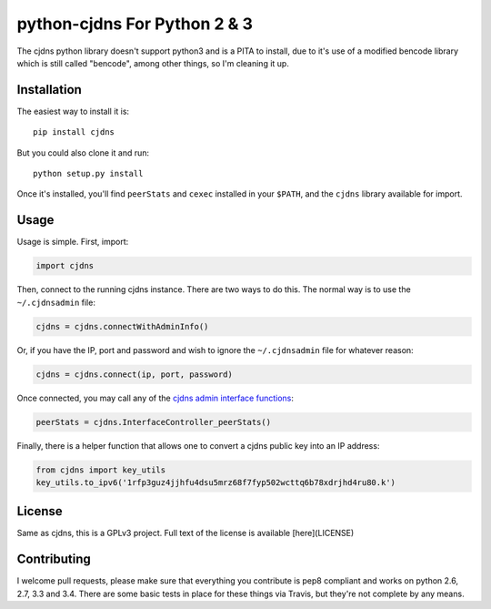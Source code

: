 ===============================
 python-cjdns For Python 2 & 3
===============================

.. image:: https://travis-ci.org/hyperboria/python-cjdns.svg?branch=master
   :alt: Bulid Status
   :target: https://travis-ci.org/hyperboria/python-cjdns

.. image:: https://landscape.io/github/hyperboria/python-cjdns/master/landscape.svg
   :alt: Code Health
   :target: https://landscape.io/github/hyperboria/python-cjdns/master

.. image:: https://img.shields.io/pypi/v/cjdns.svg
   :alt: PyPI
   :target: https://pypi.python.org/pypi/cjdns

The cjdns python library doesn't support python3 and is a PITA to install, due
to it's use of a modified bencode library which is still called "bencode", among
other things, so I'm cleaning it up.

Installation
============

The easiest way to install it is::

    pip install cjdns

But you could also clone it and run::

    python setup.py install

Once it's installed, you'll find ``peerStats`` and ``cexec`` installed in your ``$PATH``, and the ``cjdns`` library available for import.


Usage
=====

Usage is simple. First, import:

.. code:: python

    import cjdns

Then, connect to the running cjdns instance. There are two ways to do this. The normal way is to use the ``~/.cjdnsadmin`` file:

.. code:: python

    cjdns = cjdns.connectWithAdminInfo()

Or, if you have the IP, port and password and wish to ignore the ``~/.cjdnsadmin`` file for whatever reason:

.. code:: python

    cjdns = cjdns.connect(ip, port, password)

Once connected, you may call any of the `cjdns admin interface functions <https://github.com/cjdelisle/cjdns/blob/master/admin/README.md#cjdns-functions>`_:

.. code:: python

    peerStats = cjdns.InterfaceController_peerStats()

Finally, there is a helper function that allows one to convert a cjdns public key into an IP address:

.. code:: python

    from cjdns import key_utils
    key_utils.to_ipv6('1rfp3guz4jjhfu4dsu5mrz68f7fyp502wcttq6b78xdrjhd4ru80.k')


License
=======
Same as cjdns, this is a GPLv3 project. Full text of the license is available [here](LICENSE)


Contributing
============

I welcome pull requests, please make sure that everything you contribute is pep8 compliant and works on python 2.6, 2.7, 3.3 and 3.4. There are some basic tests in place for these things via Travis, but they're not complete by any means.
